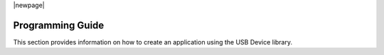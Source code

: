 |newpage|

.. _sec_programming:

*****************
Programming Guide
*****************

This section provides information on how to create an application using the USB Device library.
